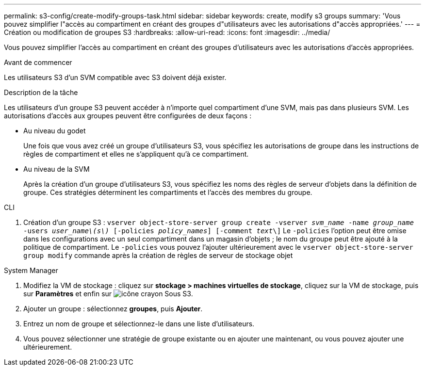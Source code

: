 ---
permalink: s3-config/create-modify-groups-task.html 
sidebar: sidebar 
keywords: create, modify s3 groups 
summary: 'Vous pouvez simplifier l"accès au compartiment en créant des groupes d"utilisateurs avec les autorisations d"accès appropriées.' 
---
= Création ou modification de groupes S3
:hardbreaks:
:allow-uri-read: 
:icons: font
:imagesdir: ../media/


[role="lead"]
Vous pouvez simplifier l'accès au compartiment en créant des groupes d'utilisateurs avec les autorisations d'accès appropriées.

.Avant de commencer
Les utilisateurs S3 d'un SVM compatible avec S3 doivent déjà exister.

.Description de la tâche
Les utilisateurs d'un groupe S3 peuvent accéder à n'importe quel compartiment d'une SVM, mais pas dans plusieurs SVM. Les autorisations d'accès aux groupes peuvent être configurées de deux façons :

* Au niveau du godet
+
Une fois que vous avez créé un groupe d'utilisateurs S3, vous spécifiez les autorisations de groupe dans les instructions de règles de compartiment et elles ne s'appliquent qu'à ce compartiment.

* Au niveau de la SVM
+
Après la création d'un groupe d'utilisateurs S3, vous spécifiez les noms des règles de serveur d'objets dans la définition de groupe. Ces stratégies déterminent les compartiments et l'accès des membres du groupe.



[role="tabbed-block"]
====
.CLI
--
. Création d'un groupe S3 :
`vserver object-store-server group create -vserver _svm_name_ -name _group_name_ -users _user_name\(s\)_ [-policies _policy_names_] [-comment _text_\]`
Le `-policies` l'option peut être omise dans les configurations avec un seul compartiment dans un magasin d'objets ; le nom du groupe peut être ajouté à la politique de compartiment.
Le `-policies` vous pouvez l'ajouter ultérieurement avec le `vserver object-store-server group modify` commande après la création de règles de serveur de stockage objet


--
.System Manager
--
. Modifiez la VM de stockage : cliquez sur *stockage > machines virtuelles de stockage*, cliquez sur la VM de stockage, puis sur *Paramètres* et enfin sur image:icon_pencil.gif["icône crayon"] Sous S3.
. Ajouter un groupe : sélectionnez *groupes*, puis *Ajouter*.
. Entrez un nom de groupe et sélectionnez-le dans une liste d'utilisateurs.
. Vous pouvez sélectionner une stratégie de groupe existante ou en ajouter une maintenant, ou vous pouvez ajouter une ultérieurement.


--
====